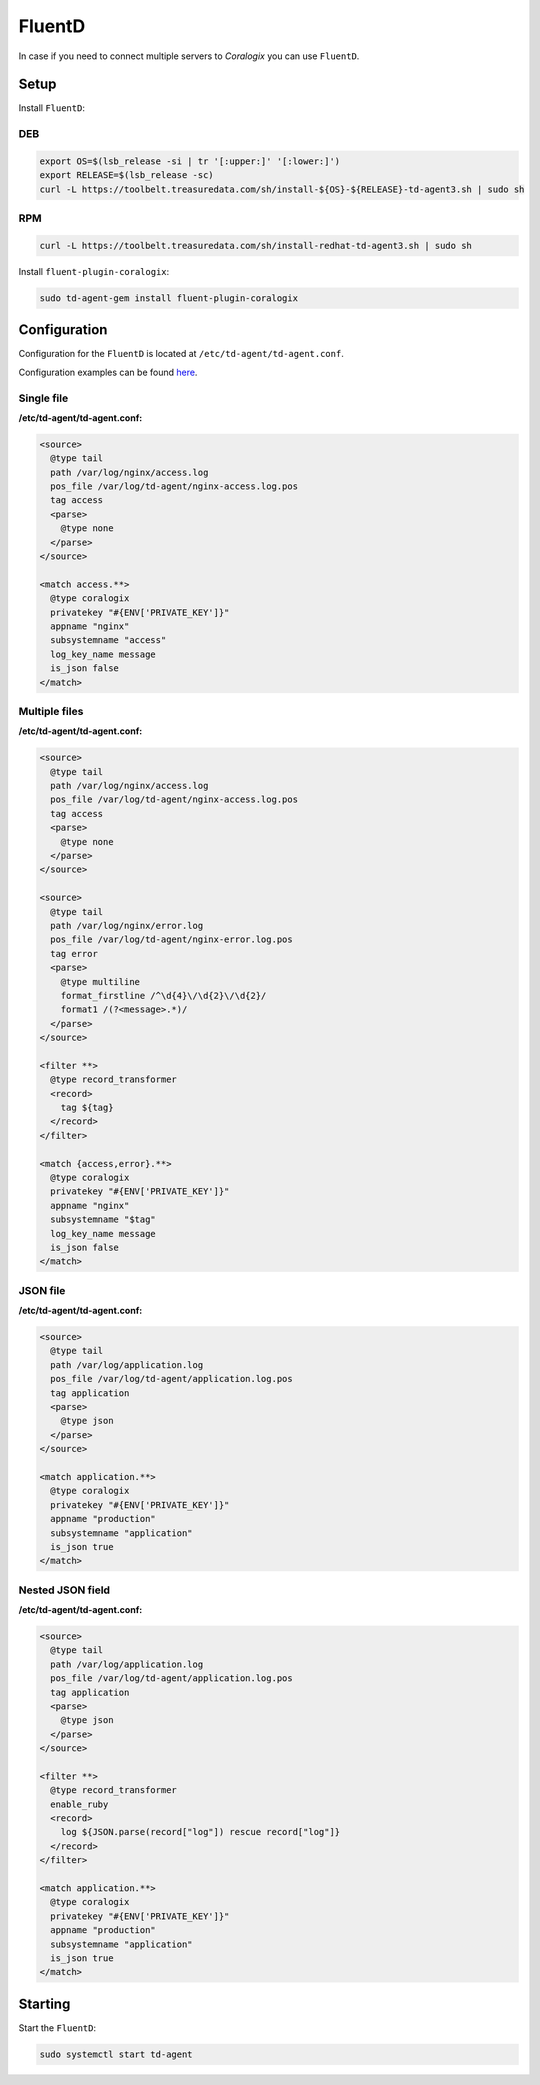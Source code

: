 FluentD
=======

In case if you need to connect multiple servers to *Coralogix* you can use ``FluentD``.

Setup
-----

Install ``FluentD``:

DEB
~~~

.. code-block:: bash

    export OS=$(lsb_release -si | tr '[:upper:]' '[:lower:]')
    export RELEASE=$(lsb_release -sc)
    curl -L https://toolbelt.treasuredata.com/sh/install-${OS}-${RELEASE}-td-agent3.sh | sudo sh

RPM
~~~

.. code-block:: bash

    curl -L https://toolbelt.treasuredata.com/sh/install-redhat-td-agent3.sh | sudo sh

Install ``fluent-plugin-coralogix``:

.. code-block:: bash

    sudo td-agent-gem install fluent-plugin-coralogix

Configuration
-------------

Configuration for the ``FluentD`` is located at ``/etc/td-agent/td-agent.conf``.

Configuration examples can be found `here <https://github.com/coralogix/integrations-docs/tree/master/examples/fluentd/configs>`_.

.. image:: images/1.png
   :alt: FluentD
   :align: center


Single file
~~~~~~~~~~~

**/etc/td-agent/td-agent.conf:**

.. code-block:: ruby

    <source>
      @type tail
      path /var/log/nginx/access.log
      pos_file /var/log/td-agent/nginx-access.log.pos
      tag access
      <parse>
        @type none
      </parse>
    </source>

    <match access.**>
      @type coralogix
      privatekey "#{ENV['PRIVATE_KEY']}"
      appname "nginx"
      subsystemname "access"
      log_key_name message
      is_json false
    </match>

Multiple files
~~~~~~~~~~~~~~

**/etc/td-agent/td-agent.conf:**

.. code-block:: ruby

    <source>
      @type tail
      path /var/log/nginx/access.log
      pos_file /var/log/td-agent/nginx-access.log.pos
      tag access
      <parse>
        @type none
      </parse>
    </source>

    <source>
      @type tail
      path /var/log/nginx/error.log
      pos_file /var/log/td-agent/nginx-error.log.pos
      tag error
      <parse>
        @type multiline
        format_firstline /^\d{4}\/\d{2}\/\d{2}/
        format1 /(?<message>.*)/
      </parse>
    </source>

    <filter **>
      @type record_transformer
      <record>
        tag ${tag}
      </record>
    </filter>

    <match {access,error}.**>
      @type coralogix
      privatekey "#{ENV['PRIVATE_KEY']}"
      appname "nginx"
      subsystemname "$tag"
      log_key_name message
      is_json false
    </match>

JSON file
~~~~~~~~~

**/etc/td-agent/td-agent.conf:**

.. code-block:: ruby

    <source>
      @type tail
      path /var/log/application.log
      pos_file /var/log/td-agent/application.log.pos
      tag application
      <parse>
        @type json
      </parse>
    </source>

    <match application.**>
      @type coralogix
      privatekey "#{ENV['PRIVATE_KEY']}"
      appname "production"
      subsystemname "application"
      is_json true
    </match>

Nested JSON field
~~~~~~~~~~~~~~~~~

**/etc/td-agent/td-agent.conf:**

.. code-block:: ruby

    <source>
      @type tail
      path /var/log/application.log
      pos_file /var/log/td-agent/application.log.pos
      tag application
      <parse>
        @type json
      </parse>
    </source>

    <filter **>
      @type record_transformer
      enable_ruby
      <record>
        log ${JSON.parse(record["log"]) rescue record["log"]}
      </record>
    </filter>

    <match application.**>
      @type coralogix
      privatekey "#{ENV['PRIVATE_KEY']}"
      appname "production"
      subsystemname "application"
      is_json true
    </match>

Starting
--------

Start the ``FluentD``:

.. code-block:: bash

    sudo systemctl start td-agent
